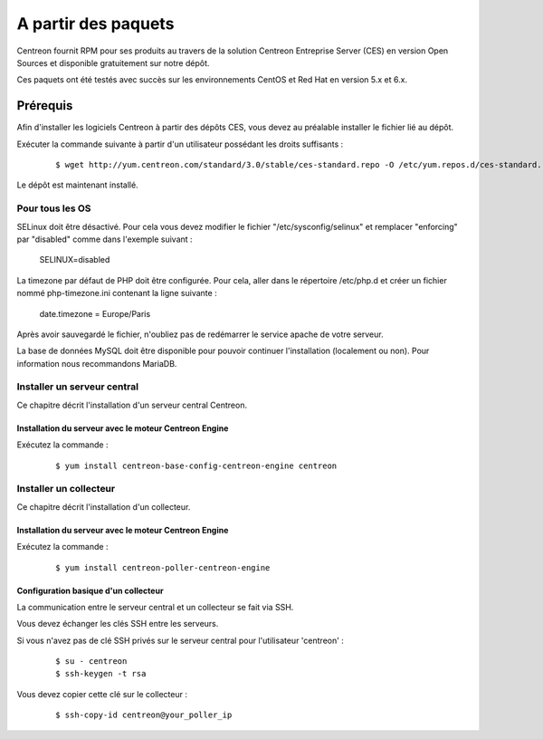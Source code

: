 .. _install_from_packages:

====================
A partir des paquets
====================

Centreon fournit RPM pour ses produits au travers de la solution Centreon 
Entreprise Server (CES) en version Open Sources et disponible gratuitement 
sur notre dépôt.

Ces paquets ont été testés avec succès sur les environnements CentOS et Red Hat en version 5.x et 6.x.

**********
Prérequis
**********

Afin d'installer les logiciels Centreon à partir des dépôts CES, vous
devez au préalable installer le fichier lié au dépôt. 

Exécuter la commande suivante à partir d'un utilisateur possédant les droits suffisants :

  ::

    $ wget http://yum.centreon.com/standard/3.0/stable/ces-standard.repo -O /etc/yum.repos.d/ces-standard.repo

Le dépôt est maintenant installé.

Pour tous les OS
----------------

SELinux doit être désactivé. Pour cela vous devez modifier le fichier "/etc/sysconfig/selinux" et remplacer "enforcing" par "disabled" comme dans l'exemple suivant :

 ::
 
 SELINUX=disabled

La timezone par défaut de PHP doit être configurée. Pour cela, aller dans le répertoire /etc/php.d et créer un fichier nommé php-timezone.ini contenant la ligne suivante : 

 ::
 
 date.timezone = Europe/Paris

Après avoir sauvegardé le fichier, n'oubliez pas de redémarrer le service apache de votre serveur.

La base de données MySQL doit être disponible pour pouvoir continuer l'installation (localement ou non). Pour information nous recommandons MariaDB.

Installer un serveur central
----------------------------

Ce chapitre décrit l'installation d'un serveur central Centreon.

Installation du serveur avec le moteur Centreon Engine
^^^^^^^^^^^^^^^^^^^^^^^^^^^^^^^^^^^^^^^^^^^^^^^^^^^^^^

Exécutez la commande :

  ::

  $ yum install centreon-base-config-centreon-engine centreon

Installer un collecteur
-----------------------

Ce chapitre décrit l'installation d'un collecteur.

Installation du serveur avec le moteur Centreon Engine
^^^^^^^^^^^^^^^^^^^^^^^^^^^^^^^^^^^^^^^^^^^^^^^^^^^^^^

Exécutez la commande :

  ::

  $ yum install centreon-poller-centreon-engine

Configuration basique d'un collecteur
^^^^^^^^^^^^^^^^^^^^^^^^^^^^^^^^^^^^^

La communication entre le serveur central et un collecteur se fait via SSH.

Vous devez échanger les clés SSH entre les serveurs.

Si vous n'avez pas de clé SSH privés sur le serveur central pour l'utilisateur 'centreon' :

  ::

  $ su - centreon
  $ ssh-keygen -t rsa

Vous devez copier cette clé sur le collecteur :

  ::

  $ ssh-copy-id centreon@your_poller_ip
